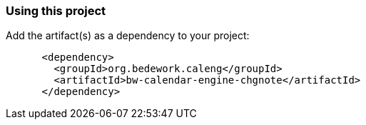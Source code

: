 === Using this project
Add the artifact(s) as a dependency to your project:

[source]
----
      <dependency>
        <groupId>org.bedework.caleng</groupId>
        <artifactId>bw-calendar-engine-chgnote</artifactId>
      </dependency>
----
